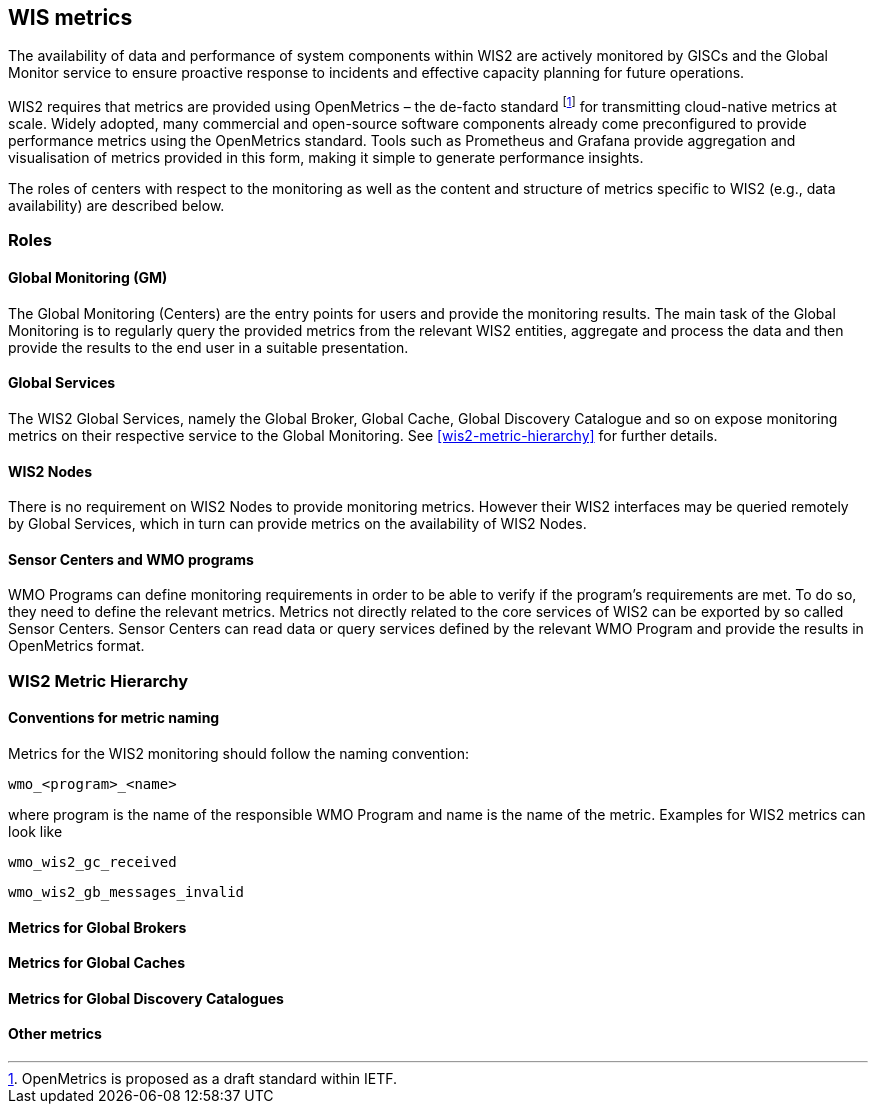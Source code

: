 == WIS metrics

The availability of data and performance of system components within WIS2 are actively monitored by GISCs and the Global Monitor service to ensure proactive response to incidents and effective capacity planning for future operations.

WIS2 requires that metrics are provided using OpenMetrics – the de-facto standard footnote:[OpenMetrics is proposed as a draft standard within IETF.] for transmitting cloud-native metrics at scale. Widely adopted, many commercial and open-source software components already come preconfigured to provide performance metrics using the OpenMetrics standard. Tools such as Prometheus and Grafana provide aggregation and visualisation of metrics provided in this form, making it simple to generate performance insights.

The roles of centers with respect to the monitoring as well as the content and structure of metrics specific to WIS2 (e.g., data availability) are described below.

=== Roles

==== Global Monitoring (GM)

The Global Monitoring (Centers) are the entry points for users and provide the monitoring results. The main task of the Global Monitoring is to regularly query the provided metrics from the relevant WIS2 entities, aggregate and process the data and then provide the results to the end user in a suitable presentation.

==== Global Services

The WIS2 Global Services, namely the Global Broker, Global Cache, Global Discovery Catalogue and so on expose monitoring metrics on their respective service to the Global Monitoring. See <<wis2-metric-hierarchy>> for further details.

==== WIS2 Nodes

There is no requirement on WIS2 Nodes to provide monitoring metrics. However their WIS2 interfaces may be queried remotely by Global Services, which in turn can provide metrics on the availability of WIS2 Nodes.

==== Sensor Centers and WMO programs

WMO Programs can define monitoring requirements in order to be able to verify if the program's requirements are met. To do so, they need to define the relevant metrics. Metrics not directly related to the core services of WIS2 can be exported by so called Sensor Centers. Sensor Centers can read data or query services defined by the relevant WMO Program and provide the results in OpenMetrics format.

=== WIS2 Metric Hierarchy
==== Conventions for metric naming

Metrics for the WIS2 monitoring should follow the naming convention:

  wmo_<program>_<name>

where program is the name of the responsible WMO Program and name is the name of the metric. Examples for WIS2 metrics can look like

  wmo_wis2_gc_received

  wmo_wis2_gb_messages_invalid

==== Metrics for Global Brokers

==== Metrics for Global Caches

==== Metrics for Global Discovery Catalogues

==== Other metrics
